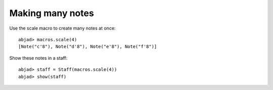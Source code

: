 Making many notes
=================

Use the scale macro to create many notes at once:

::

	abjad> macros.scale(4)
	[Note("c'8"), Note("d'8"), Note("e'8"), Note("f'8")]


Show these notes in a staff:

::

	abjad> staff = Staff(macros.scale(4))
	abjad> show(staff)

.. image:: images/test.png
